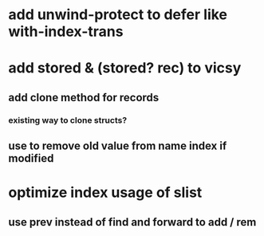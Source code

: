 * add unwind-protect to defer like with-index-trans
* add *stored* & (stored? rec) to vicsy
** add clone method for records
*** existing way to clone structs?
** use to remove old value from name index if modified
* optimize index usage of slist
** use prev instead of find and forward to add / rem
